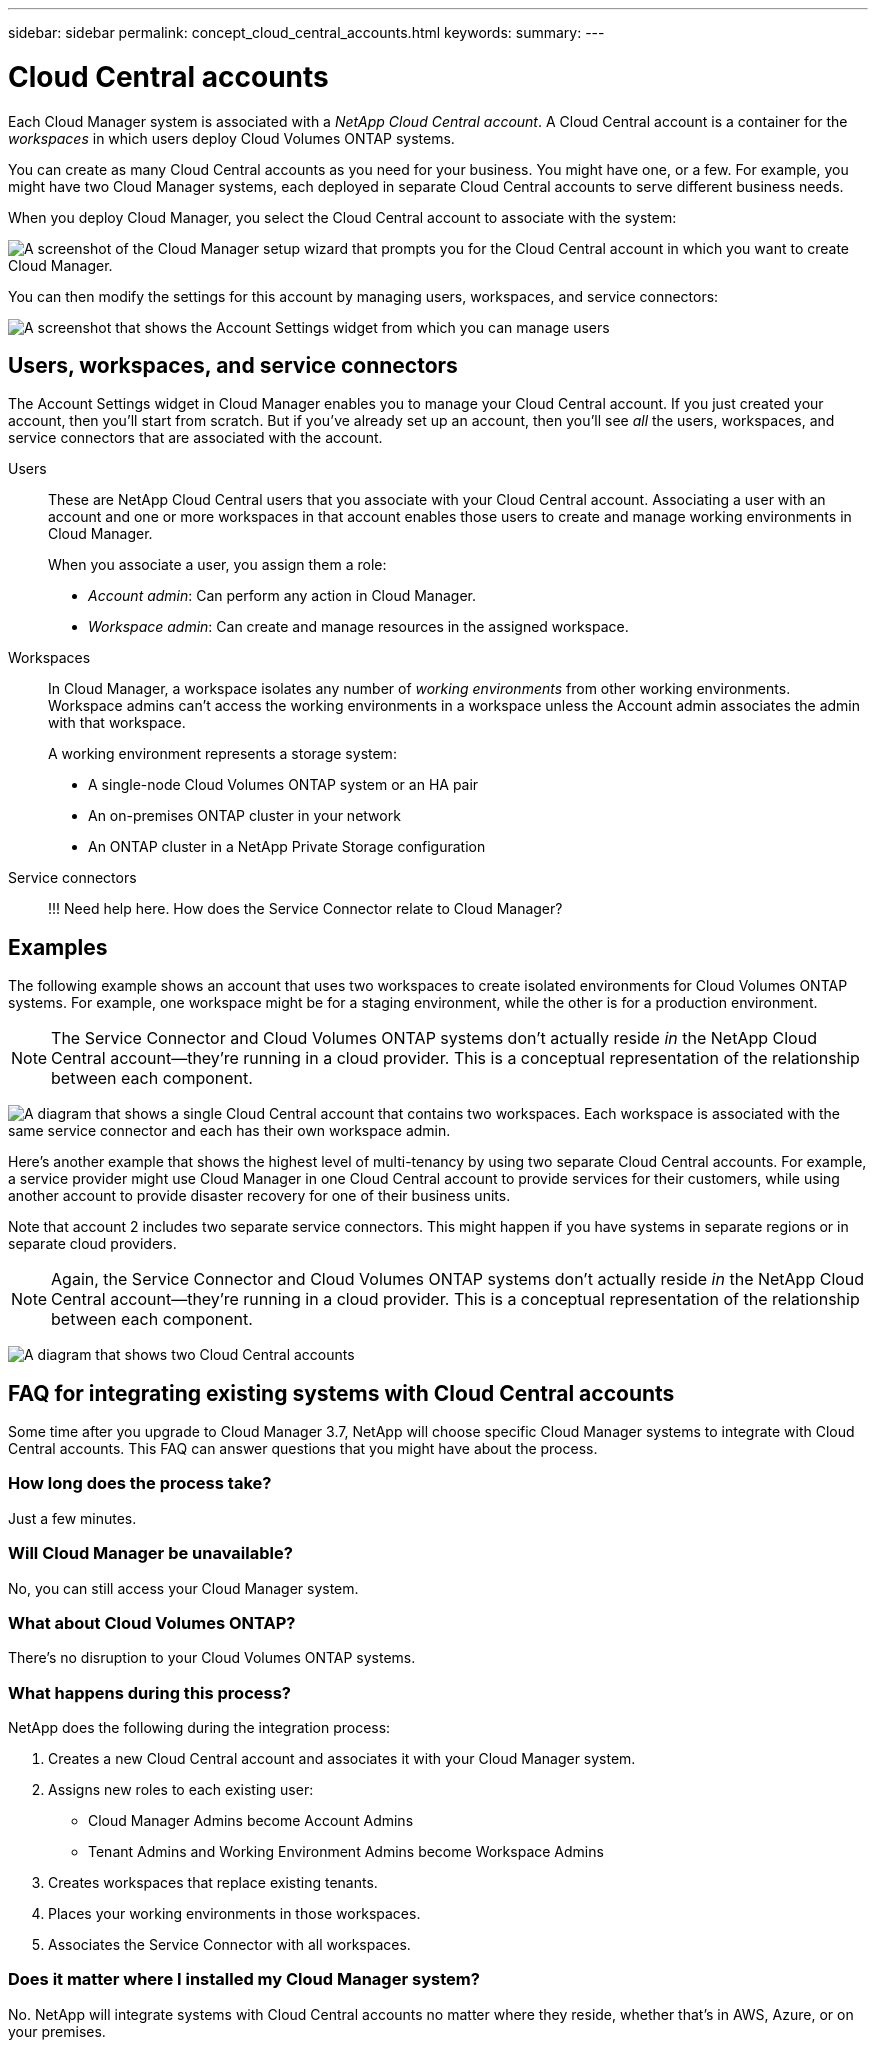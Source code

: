 ---
sidebar: sidebar
permalink: concept_cloud_central_accounts.html
keywords:
summary:
---

= Cloud Central accounts
:hardbreaks:
:nofooter:
:icons: font
:linkattrs:
:imagesdir: ./media/

[.lead]
Each Cloud Manager system is associated with a _NetApp Cloud Central account_. A Cloud Central account is a container for the _workspaces_ in which users deploy Cloud Volumes ONTAP systems.

You can create as many Cloud Central accounts as you need for your business. You might have one, or a few. For example, you might have two Cloud Manager systems, each deployed in separate Cloud Central accounts to serve different business needs.

When you deploy Cloud Manager, you select the Cloud Central account to associate with the system:

image:screenshot_account_selection.gif[A screenshot of the Cloud Manager setup wizard that prompts you for the Cloud Central account in which you want to create Cloud Manager.]

You can then modify the settings for this account by managing users, workspaces, and service connectors:

image:screenshot_account_settings.gif[A screenshot that shows the Account Settings widget from which you can manage users, workspaces, and service connectors.]

== Users, workspaces, and service connectors

The Account Settings widget in Cloud Manager enables you to manage your Cloud Central account. If you just created your account, then you'll start from scratch. But if you've already set up an account, then you'll see _all_ the users, workspaces, and service connectors that are associated with the account.

Users::
These are NetApp Cloud Central users that you associate with your Cloud Central account. Associating a user with an account and one or more workspaces in that account enables those users to create and manage working environments in Cloud Manager.
+
When you associate a user, you assign them a role:
+
* _Account admin_: Can perform any action in Cloud Manager.
* _Workspace admin_: Can create and manage resources in the assigned workspace.

Workspaces::
In Cloud Manager, a workspace isolates any number of _working environments_ from other working environments. Workspace admins can't access the working environments in a workspace unless the Account admin associates the admin with that workspace.
+
A working environment represents a storage system:
+
* A single-node Cloud Volumes ONTAP system or an HA pair
* An on-premises ONTAP cluster in your network
* An ONTAP cluster in a NetApp Private Storage configuration

Service connectors::
!!! Need help here. How does the Service Connector relate to Cloud Manager?

== Examples

The following example shows an account that uses two workspaces to create isolated environments for Cloud Volumes ONTAP systems. For example, one workspace might be for a staging environment, while the other is for a production environment.

NOTE: The Service Connector and Cloud Volumes ONTAP systems don't actually reside _in_ the NetApp Cloud Central account--they're running in a cloud provider. This is a conceptual representation of the relationship between each component.

image:diagram_cloud_central_accounts_one.png[A diagram that shows a single Cloud Central account that contains two workspaces. Each workspace is associated with the same service connector and each has their own workspace admin.]

Here's another example that shows the highest level of multi-tenancy by using two separate Cloud Central accounts. For example, a service provider might use Cloud Manager in one Cloud Central account to provide services for their customers, while using another account to provide disaster recovery for one of their business units.

Note that account 2 includes two separate service connectors. This might happen if you have systems in separate regions or in separate cloud providers.

NOTE: Again, the Service Connector and Cloud Volumes ONTAP systems don't actually reside _in_ the NetApp Cloud Central account--they're running in a cloud provider. This is a conceptual representation of the relationship between each component.

image:diagram_cloud_central_accounts_two.png[A diagram that shows two Cloud Central accounts, each with several workspaces and their associated workspace admins.]

== FAQ for integrating existing systems with Cloud Central accounts

Some time after you upgrade to Cloud Manager 3.7, NetApp will choose specific Cloud Manager systems to integrate with Cloud Central accounts. This FAQ can answer questions that you might have about the process.

=== How long does the process take?

Just a few minutes.

=== Will Cloud Manager be unavailable?

No, you can still access your Cloud Manager system.

=== What about Cloud Volumes ONTAP?

There's no disruption to your Cloud Volumes ONTAP systems.

=== What happens during this process?

NetApp does the following during the integration process:

. Creates a new Cloud Central account and associates it with your Cloud Manager system.

. Assigns new roles to each existing user:
+
* Cloud Manager Admins become Account Admins
* Tenant Admins and Working Environment Admins become Workspace Admins

. Creates workspaces that replace existing tenants.

. Places your working environments in those workspaces.

. Associates the Service Connector with all workspaces.

=== Does it matter where I installed my Cloud Manager system?

No. NetApp will integrate systems with Cloud Central accounts no matter where they reside, whether that's in AWS, Azure, or on your premises.
